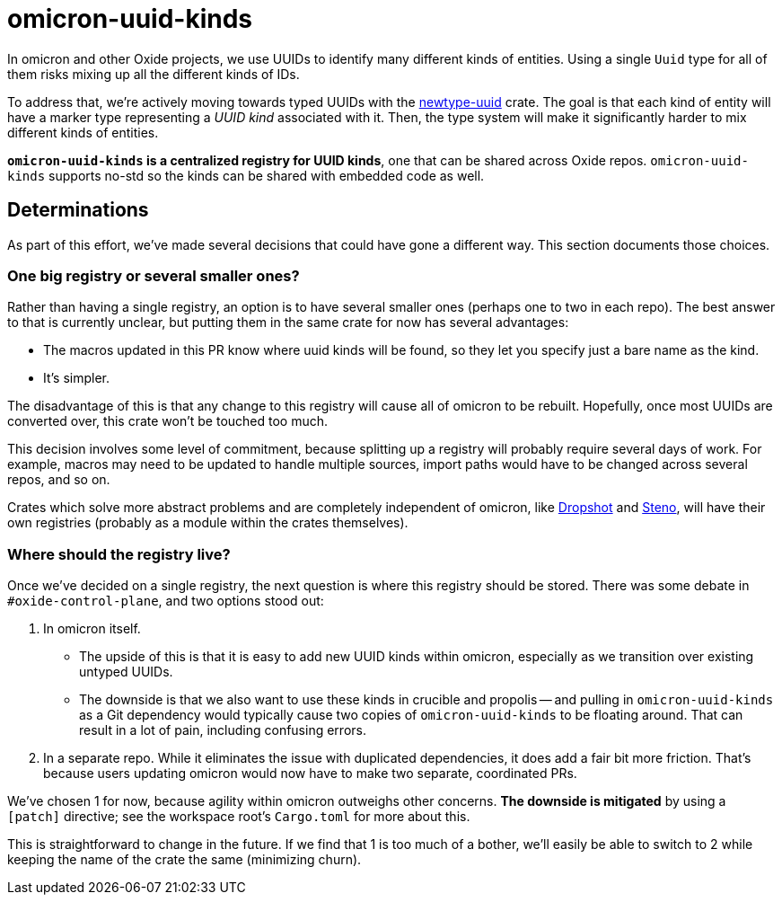 # omicron-uuid-kinds

In omicron and other Oxide projects, we use UUIDs to identify many different
kinds of entities. Using a single `Uuid` type for all of them risks mixing up
all the different kinds of IDs.

To address that, we're actively moving towards typed UUIDs with the
https://github.com/oxidecomputer/newtype-uuid[newtype-uuid] crate. The goal is
that each kind of entity will have a marker type representing a _UUID kind_
associated with it. Then, the type system will make it significantly harder to
mix different kinds of entities.

*`omicron-uuid-kinds` is a centralized registry for UUID kinds*, one that can
be shared across Oxide repos. `omicron-uuid-kinds` supports no-std so the kinds
can be shared with embedded code as well.

## Determinations

As part of this effort, we've made several decisions that could have gone a
different way. This section documents those choices.

### One big registry or several smaller ones?

Rather than having a single registry, an option is to have several smaller ones
(perhaps one to two in each repo). The best answer to that is currently
unclear, but putting them in the same crate for now has several advantages:

* The macros updated in this PR know where uuid kinds will be found, so they
let you specify just a bare name as the kind.

* It's simpler.

The disadvantage of this is that any change to this registry will cause all of
omicron to be rebuilt. Hopefully, once most UUIDs are converted over, this
crate won't be touched too much.

This decision involves some level of commitment, because splitting up a
registry will probably require several days of work. For example, macros may
need to be updated to handle multiple sources, import paths would have to be
changed across several repos, and so on.

Crates which solve more abstract problems and are completely independent of
omicron, like https://github.com/oxidecomputer/dropshot/[Dropshot] and
https://github.com/oxidecomputer/steno[Steno], will have their own registries
(probably as a module within the crates themselves).

### Where should the registry live?

Once we've decided on a single registry, the next question is where this
registry should be stored. There was some debate in `#oxide-control-plane`, and
two options stood out:

1. In omicron itself.

    * The upside of this is that it is easy to add new UUID kinds within
      omicron, especially as we transition over existing untyped UUIDs.

    * The downside is that we also want to use these kinds in crucible and
      propolis -- and pulling in `omicron-uuid-kinds` as a Git dependency would
      typically cause two copies of `omicron-uuid-kinds` to be floating around.
      That can result in a lot of pain, including confusing errors.

2. In a separate repo. While it eliminates the issue with duplicated
dependencies, it does add a fair bit more friction. That's because users
updating omicron would now have to make two separate, coordinated PRs.

We've chosen 1 for now, because agility within omicron outweighs other
concerns. *The downside is mitigated* by using a `[patch]` directive; see the
workspace root's `Cargo.toml` for more about this.

This is straightforward to change in the future. If we find that 1 is too much
of a bother, we'll easily be able to switch to 2 while keeping the name of the
crate the same (minimizing churn).
